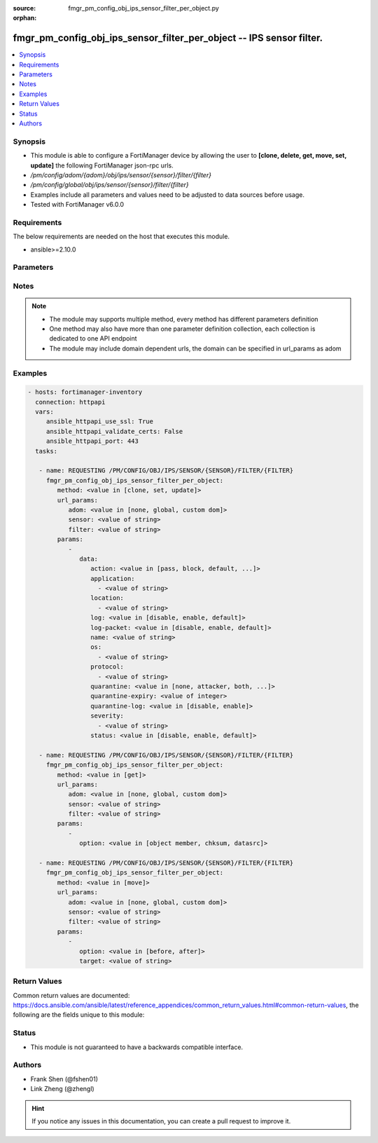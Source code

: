 :source: fmgr_pm_config_obj_ips_sensor_filter_per_object.py

:orphan:

.. _fmgr_pm_config_obj_ips_sensor_filter_per_object:

fmgr_pm_config_obj_ips_sensor_filter_per_object -- IPS sensor filter.
+++++++++++++++++++++++++++++++++++++++++++++++++++++++++++++++++++++

.. versionadded:: 2.10

.. contents::
   :local:
   :depth: 1


Synopsis
--------

- This module is able to configure a FortiManager device by allowing the user to **[clone, delete, get, move, set, update]** the following FortiManager json-rpc urls.
- `/pm/config/adom/{adom}/obj/ips/sensor/{sensor}/filter/{filter}`
- `/pm/config/global/obj/ips/sensor/{sensor}/filter/{filter}`
- Examples include all parameters and values need to be adjusted to data sources before usage.
- Tested with FortiManager v6.0.0


Requirements
------------
The below requirements are needed on the host that executes this module.

- ansible>=2.10.0



Parameters
----------

.. raw:: html

 <ul>
 <li><span class="li-head">url_params</span> - parameters in url path <span class="li-normal">type: dict</span> <span class="li-required">required: true</span></li>
 <ul class="ul-self">
 <li><span class="li-head">adom</span> - the domain prefix <span class="li-normal">type: str</span> <span class="li-normal"> choices: none, global, custom dom</span></li>
 <li><span class="li-head">sensor</span> - the object name <span class="li-normal">type: str</span> </li>
 <li><span class="li-head">filter</span> - the object name <span class="li-normal">type: str</span> </li>
 </ul>
 <li><span class="li-head">parameters for method: [clone, set, update]</span> - IPS sensor filter.</li>
 <ul class="ul-self">
 <li><span class="li-head">data</span> - No description for the parameter <span class="li-normal">type: dict</span> <ul class="ul-self">
 <li><span class="li-head">action</span> - Action of selected rules. <span class="li-normal">type: str</span>  <span class="li-normal">choices: [pass, block, default, reset]</span> </li>
 <li><span class="li-head">application</span> - No description for the parameter <span class="li-normal">type: array</span> <ul class="ul-self">
 <li><span class="li-head">{no-name}</span> - No description for the parameter <span class="li-normal">type: str</span> </li>
 </ul>
 <li><span class="li-head">location</span> - No description for the parameter <span class="li-normal">type: array</span> <ul class="ul-self">
 <li><span class="li-head">{no-name}</span> - No description for the parameter <span class="li-normal">type: str</span> </li>
 </ul>
 <li><span class="li-head">log</span> - Enable/disable logging of selected rules. <span class="li-normal">type: str</span>  <span class="li-normal">choices: [disable, enable, default]</span> </li>
 <li><span class="li-head">log-packet</span> - Enable/disable packet logging of selected rules. <span class="li-normal">type: str</span>  <span class="li-normal">choices: [disable, enable, default]</span> </li>
 <li><span class="li-head">name</span> - Filter name. <span class="li-normal">type: str</span> </li>
 <li><span class="li-head">os</span> - No description for the parameter <span class="li-normal">type: array</span> <ul class="ul-self">
 <li><span class="li-head">{no-name}</span> - No description for the parameter <span class="li-normal">type: str</span> </li>
 </ul>
 <li><span class="li-head">protocol</span> - No description for the parameter <span class="li-normal">type: array</span> <ul class="ul-self">
 <li><span class="li-head">{no-name}</span> - No description for the parameter <span class="li-normal">type: str</span> </li>
 </ul>
 <li><span class="li-head">quarantine</span> - Quarantine IP or interface. <span class="li-normal">type: str</span>  <span class="li-normal">choices: [none, attacker, both, interface]</span> </li>
 <li><span class="li-head">quarantine-expiry</span> - Duration of quarantine in minute. <span class="li-normal">type: int</span> </li>
 <li><span class="li-head">quarantine-log</span> - Enable/disable logging of selected quarantine. <span class="li-normal">type: str</span>  <span class="li-normal">choices: [disable, enable]</span> </li>
 <li><span class="li-head">severity</span> - No description for the parameter <span class="li-normal">type: array</span> <ul class="ul-self">
 <li><span class="li-head">{no-name}</span> - No description for the parameter <span class="li-normal">type: str</span> </li>
 </ul>
 <li><span class="li-head">status</span> - Selected rules status. <span class="li-normal">type: str</span>  <span class="li-normal">choices: [disable, enable, default]</span> </li>
 </ul>
 </ul>
 <li><span class="li-head">parameters for method: [delete]</span> - IPS sensor filter.</li>
 <ul class="ul-self">
 </ul>
 <li><span class="li-head">parameters for method: [get]</span> - IPS sensor filter.</li>
 <ul class="ul-self">
 <li><span class="li-head">option</span> - Set fetch option for the request. <span class="li-normal">type: str</span>  <span class="li-normal">choices: [object member, chksum, datasrc]</span> </li>
 </ul>
 <li><span class="li-head">parameters for method: [move]</span> - IPS sensor filter.</li>
 <ul class="ul-self">
 <li><span class="li-head">option</span> - No description for the parameter <span class="li-normal">type: str</span>  <span class="li-normal">choices: [before, after]</span> </li>
 <li><span class="li-head">target</span> - Key to the target entry. <span class="li-normal">type: str</span> </li>
 </ul>
 </ul>






Notes
-----
.. note::

   - The module may supports multiple method, every method has different parameters definition

   - One method may also have more than one parameter definition collection, each collection is dedicated to one API endpoint

   - The module may include domain dependent urls, the domain can be specified in url_params as adom

Examples
--------

.. code-block:: yaml+jinja

 - hosts: fortimanager-inventory
   connection: httpapi
   vars:
      ansible_httpapi_use_ssl: True
      ansible_httpapi_validate_certs: False
      ansible_httpapi_port: 443
   tasks:

    - name: REQUESTING /PM/CONFIG/OBJ/IPS/SENSOR/{SENSOR}/FILTER/{FILTER}
      fmgr_pm_config_obj_ips_sensor_filter_per_object:
         method: <value in [clone, set, update]>
         url_params:
            adom: <value in [none, global, custom dom]>
            sensor: <value of string>
            filter: <value of string>
         params:
            -
               data:
                  action: <value in [pass, block, default, ...]>
                  application:
                    - <value of string>
                  location:
                    - <value of string>
                  log: <value in [disable, enable, default]>
                  log-packet: <value in [disable, enable, default]>
                  name: <value of string>
                  os:
                    - <value of string>
                  protocol:
                    - <value of string>
                  quarantine: <value in [none, attacker, both, ...]>
                  quarantine-expiry: <value of integer>
                  quarantine-log: <value in [disable, enable]>
                  severity:
                    - <value of string>
                  status: <value in [disable, enable, default]>

    - name: REQUESTING /PM/CONFIG/OBJ/IPS/SENSOR/{SENSOR}/FILTER/{FILTER}
      fmgr_pm_config_obj_ips_sensor_filter_per_object:
         method: <value in [get]>
         url_params:
            adom: <value in [none, global, custom dom]>
            sensor: <value of string>
            filter: <value of string>
         params:
            -
               option: <value in [object member, chksum, datasrc]>

    - name: REQUESTING /PM/CONFIG/OBJ/IPS/SENSOR/{SENSOR}/FILTER/{FILTER}
      fmgr_pm_config_obj_ips_sensor_filter_per_object:
         method: <value in [move]>
         url_params:
            adom: <value in [none, global, custom dom]>
            sensor: <value of string>
            filter: <value of string>
         params:
            -
               option: <value in [before, after]>
               target: <value of string>



Return Values
-------------


Common return values are documented: https://docs.ansible.com/ansible/latest/reference_appendices/common_return_values.html#common-return-values, the following are the fields unique to this module:


.. raw:: html

 <ul>
 <li><span class="li-return"> return values for method: [clone, delete, move, set, update]</span> </li>
 <ul class="ul-self">
 <li><span class="li-return">status</span>
 - No description for the parameter <span class="li-normal">type: dict</span> <ul class="ul-self">
 <li> <span class="li-return"> code </span> - No description for the parameter <span class="li-normal">type: int</span>  </li>
 <li> <span class="li-return"> message </span> - No description for the parameter <span class="li-normal">type: str</span>  </li>
 </ul>
 <li><span class="li-return">url</span>
 - No description for the parameter <span class="li-normal">type: str</span>  <span class="li-normal">example: /pm/config/adom/{adom}/obj/ips/sensor/{sensor}/filter/{filter}</span>  </li>
 </ul>
 <li><span class="li-return"> return values for method: [get]</span> </li>
 <ul class="ul-self">
 <li><span class="li-return">data</span>
 - No description for the parameter <span class="li-normal">type: dict</span> <ul class="ul-self">
 <li> <span class="li-return"> action </span> - Action of selected rules. <span class="li-normal">type: str</span>  </li>
 <li> <span class="li-return"> application </span> - No description for the parameter <span class="li-normal">type: array</span> <ul class="ul-self">
 <li><span class="li-return">{no-name}</span> - No description for the parameter <span class="li-normal">type: str</span>  </li>
 </ul>
 <li> <span class="li-return"> location </span> - No description for the parameter <span class="li-normal">type: array</span> <ul class="ul-self">
 <li><span class="li-return">{no-name}</span> - No description for the parameter <span class="li-normal">type: str</span>  </li>
 </ul>
 <li> <span class="li-return"> log </span> - Enable/disable logging of selected rules. <span class="li-normal">type: str</span>  </li>
 <li> <span class="li-return"> log-packet </span> - Enable/disable packet logging of selected rules. <span class="li-normal">type: str</span>  </li>
 <li> <span class="li-return"> name </span> - Filter name. <span class="li-normal">type: str</span>  </li>
 <li> <span class="li-return"> os </span> - No description for the parameter <span class="li-normal">type: array</span> <ul class="ul-self">
 <li><span class="li-return">{no-name}</span> - No description for the parameter <span class="li-normal">type: str</span>  </li>
 </ul>
 <li> <span class="li-return"> protocol </span> - No description for the parameter <span class="li-normal">type: array</span> <ul class="ul-self">
 <li><span class="li-return">{no-name}</span> - No description for the parameter <span class="li-normal">type: str</span>  </li>
 </ul>
 <li> <span class="li-return"> quarantine </span> - Quarantine IP or interface. <span class="li-normal">type: str</span>  </li>
 <li> <span class="li-return"> quarantine-expiry </span> - Duration of quarantine in minute. <span class="li-normal">type: int</span>  </li>
 <li> <span class="li-return"> quarantine-log </span> - Enable/disable logging of selected quarantine. <span class="li-normal">type: str</span>  </li>
 <li> <span class="li-return"> severity </span> - No description for the parameter <span class="li-normal">type: array</span> <ul class="ul-self">
 <li><span class="li-return">{no-name}</span> - No description for the parameter <span class="li-normal">type: str</span>  </li>
 </ul>
 <li> <span class="li-return"> status </span> - Selected rules status. <span class="li-normal">type: str</span>  </li>
 </ul>
 <li><span class="li-return">status</span>
 - No description for the parameter <span class="li-normal">type: dict</span> <ul class="ul-self">
 <li> <span class="li-return"> code </span> - No description for the parameter <span class="li-normal">type: int</span>  </li>
 <li> <span class="li-return"> message </span> - No description for the parameter <span class="li-normal">type: str</span>  </li>
 </ul>
 <li><span class="li-return">url</span>
 - No description for the parameter <span class="li-normal">type: str</span>  <span class="li-normal">example: /pm/config/adom/{adom}/obj/ips/sensor/{sensor}/filter/{filter}</span>  </li>
 </ul>
 </ul>





Status
------

- This module is not guaranteed to have a backwards compatible interface.


Authors
-------

- Frank Shen (@fshen01)
- Link Zheng (@zhengl)


.. hint::

    If you notice any issues in this documentation, you can create a pull request to improve it.



